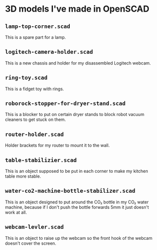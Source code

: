 * 3D models I've made in OpenSCAD

** =lamp-top-corner.scad=
This is a spare part for a lamp.

** =logitech-camera-holder.scad=
This is a new chassis and holder for my disassembled Logitech webcam.

** =ring-toy.scad=
This is a fidget toy with rings.

** =roborock-stopper-for-dryer-stand.scad=
This is a blocker to put on certain dryer stands to block robot vacuum
cleaners to get stuck on them.

** =router-holder.scad=
Holder brackets for my router to mount it to the wall.

** =table-stabilizier.scad=
This is an object supposed to be put in each corner to make my kitchen table
more stable.

** =water-co2-machine-bottle-stabilizer.scad=
This is an object designed to put around the CO₂ bottle in my CO₂ water
machine, because if I don't push the bottle forwards 5mm it just doesn't work
at all.

** =webcam-levler.scad=
This is an object to raise up the webcam so the front hook of the webcam
doesn't cover the screen.
